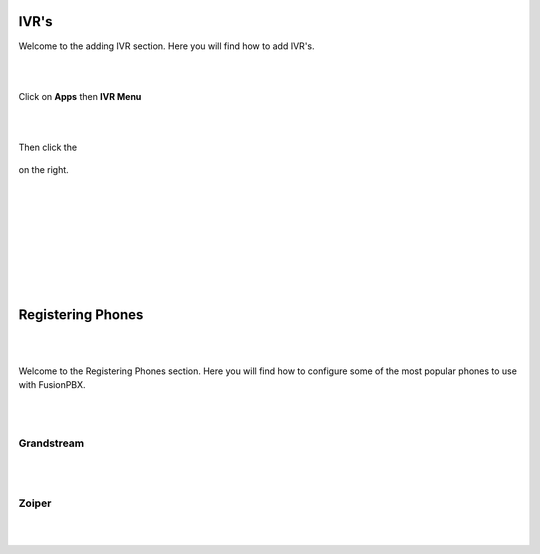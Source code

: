 ************
IVR's
************

Welcome to the adding IVR section.  Here you will find how to add IVR's.

|
|



Click on **Apps** then **IVR Menu**

.. image:: https://cloud.githubusercontent.com/assets/13131198/12327857/a5afd258-baa6-11e5-8f95-d88ce89620f1.jpg

|
|




Then click the

 .. image:: https://cloud.githubusercontent.com/assets/13131198/11783217/fbb7a2e6-a243-11e5-9c06-e3a55882ea51.png

on the right. 



.. image:: https://cloud.githubusercontent.com/assets/13131198/12327856/a5ad2666-baa6-11e5-9480-325a5466e360.jpg

|
|


.. image:: https://cloud.githubusercontent.com/assets/13131198/12327858/a5af734e-baa6-11e5-9b92-af7ead13206b.jpg

|
|


.. image:: https://cloud.githubusercontent.com/assets/13131198/12327855/a5ab18ee-baa6-11e5-9b0b-19a0a3e91cf2.jpg

|
|


.. image:: https://cloud.githubusercontent.com/assets/13131198/12327859/a5b410d4-baa6-11e5-9580-60184aab32ff.jpg

|
|



************
Registering Phones
************

|
|

Welcome to the Registering Phones section.  Here you will find how to configure some of the most popular phones to use with FusionPBX. 

|
|

Grandstream
============

|
|


Zoiper
=======

|
|



